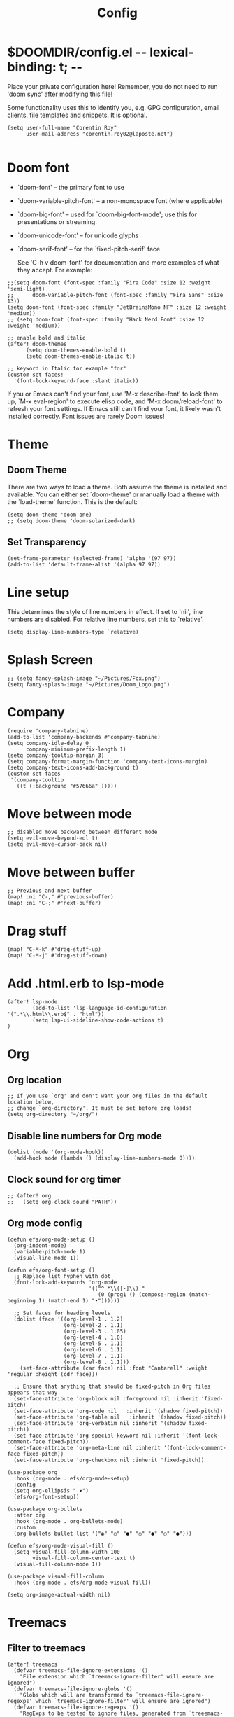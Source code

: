 #+title: Config
#+property: header-args :tangle config.el


* $DOOMDIR/config.el -*- lexical-binding: t; -*-

 Place your private configuration here! Remember, you do not need to run 'doom
 sync' after modifying this file!


 Some functionality uses this to identify you, e.g. GPG configuration, email
 clients, file templates and snippets. It is optional.
#+begin_src elisp
(setq user-full-name "Corentin Roy"
      user-mail-address "corentin.roy02@laposte.net")

#+end_src

* Doom font
- `doom-font' -- the primary font to use
- `doom-variable-pitch-font' -- a non-monospace font (where applicable)
- `doom-big-font' -- used for `doom-big-font-mode'; use this for
  presentations or streaming.
- `doom-unicode-font' -- for unicode glyphs
- `doom-serif-font' -- for the `fixed-pitch-serif' face

 See 'C-h v doom-font' for documentation and more examples of what they
 accept. For example:

#+begin_src elisp
;;(setq doom-font (font-spec :family "Fira Code" :size 12 :weight 'semi-light)
;;      doom-variable-pitch-font (font-spec :family "Fira Sans" :size 13))
(setq doom-font (font-spec :family "JetBrainsMono NF" :size 12 :weight 'medium))
;; (setq doom-font (font-spec :family "Hack Nerd Font" :size 12 :weight 'medium))

;; enable bold and italic
(after! doom-themes
      (setq doom-themes-enable-bold t)
      (setq doom-themes-enable-italic t))

;; keyword in Italic for example "for"
(custom-set-faces!
  '(font-lock-keyword-face :slant italic))
#+end_src


If you or Emacs can't find your font, use 'M-x describe-font' to look them
up, `M-x eval-region' to execute elisp code, and 'M-x doom/reload-font' to
refresh your font settings. If Emacs still can't find your font, it likely
wasn't installed correctly. Font issues are rarely Doom issues!

* Theme
** Doom Theme
There are two ways to load a theme. Both assume the theme is installed and
available. You can either set `doom-theme' or manually load a theme with the
`load-theme' function. This is the default:
#+begin_src elisp
(setq doom-theme 'doom-one)
;; (setq doom-theme 'doom-solarized-dark)
#+end_src

** Set Transparency
#+begin_src elisp
(set-frame-parameter (selected-frame) 'alpha '(97 97))
(add-to-list 'default-frame-alist '(alpha 97 97))
#+end_src

* Line setup
This determines the style of line numbers in effect. If set to `nil', line
numbers are disabled. For relative line numbers, set this to `relative'.
#+begin_src elisp
(setq display-line-numbers-type `relative)
#+end_src

* Splash Screen
#+begin_src elisp
;; (setq fancy-splash-image "~/Pictures/Fox.png")
(setq fancy-splash-image "~/Pictures/Doom_Logo.png")
#+end_src

* Company
#+begin_src elisp
(require 'company-tabnine)
(add-to-list 'company-backends #'company-tabnine)
(setq company-idle-delay 0
      company-minimum-prefix-length 1)
(setq company-tooltip-margin 3)
(setq company-format-margin-function 'company-text-icons-margin)
(setq company-text-icons-add-background t)
(custom-set-faces
 '(company-tooltip
   ((t (:background "#57666a" )))))
#+end_src

* Move between mode
#+begin_src elisp
;; disabled move backward between different mode
(setq evil-move-beyond-eol t)
(setq evil-move-cursor-back nil)
#+end_src

* Move between buffer
#+begin_src elisp
;; Previous and next buffer
(map! :ni "C-," #'previous-buffer)
(map! :ni "C-;" #'next-buffer)
#+end_src

* Drag stuff
#+begin_src elisp
(map! "C-M-k" #'drag-stuff-up)
(map! "C-M-j" #'drag-stuff-down)
#+end_src

* Add .html.erb to lsp-mode
#+begin_src elisp
(after! lsp-mode
        (add-to-list 'lsp-language-id-configuration '(".*\\.html\\.erb$" . "html"))
        (setq lsp-ui-sideline-show-code-actions t)
)
#+end_src

* Org
** Org location
#+begin_src elisp
;; If you use `org' and don't want your org files in the default location below,
;; change `org-directory'. It must be set before org loads!
(setq org-directory "~/org/")
#+end_src

** Disable line numbers for Org mode
#+begin_src elisp
(dolist (mode '(org-mode-hook))
  (add-hook mode (lambda () (display-line-numbers-mode 0))))
#+end_src

** Clock sound for org timer
#+begin_src elisp
;; (after! org
;;   (setq org-clock-sound "PATH"))
#+end_src

** Org mode config
#+begin_src elisp
(defun efs/org-mode-setup ()
  (org-indent-mode)
  (variable-pitch-mode 1)
  (visual-line-mode 1))

(defun efs/org-font-setup ()
  ;; Replace list hyphen with dot
  (font-lock-add-keywords 'org-mode
                          '(("^ *\\([-]\\) "
                             (0 (prog1 () (compose-region (match-beginning 1) (match-end 1) "•"))))))

  ;; Set faces for heading levels
  (dolist (face '((org-level-1 . 1.2)
                  (org-level-2 . 1.1)
                  (org-level-3 . 1.05)
                  (org-level-4 . 1.0)
                  (org-level-5 . 1.1)
                  (org-level-6 . 1.1)
                  (org-level-7 . 1.1)
                  (org-level-8 . 1.1)))
    (set-face-attribute (car face) nil :font "Cantarell" :weight 'regular :height (cdr face)))

  ;; Ensure that anything that should be fixed-pitch in Org files appears that way
  (set-face-attribute 'org-block nil :foreground nil :inherit 'fixed-pitch)
  (set-face-attribute 'org-code nil   :inherit '(shadow fixed-pitch))
  (set-face-attribute 'org-table nil   :inherit '(shadow fixed-pitch))
  (set-face-attribute 'org-verbatim nil :inherit '(shadow fixed-pitch))
  (set-face-attribute 'org-special-keyword nil :inherit '(font-lock-comment-face fixed-pitch))
  (set-face-attribute 'org-meta-line nil :inherit '(font-lock-comment-face fixed-pitch))
  (set-face-attribute 'org-checkbox nil :inherit 'fixed-pitch))

(use-package org
  :hook (org-mode . efs/org-mode-setup)
  :config
  (setq org-ellipsis " ▾")
  (efs/org-font-setup))

(use-package org-bullets
  :after org
  :hook (org-mode . org-bullets-mode)
  :custom
  (org-bullets-bullet-list '("◉" "○" "●" "○" "●" "○" "●")))

(defun efs/org-mode-visual-fill ()
  (setq visual-fill-column-width 100
        visual-fill-column-center-text t)
  (visual-fill-column-mode 1))

(use-package visual-fill-column
  :hook (org-mode . efs/org-mode-visual-fill))

(setq org-image-actual-width nil)
#+end_src


* Treemacs

** Filter to treemacs
#+begin_src elisp
(after! treemacs
  (defvar treemacs-file-ignore-extensions '()
    "File extension which `treemacs-ignore-filter' will ensure are ignored")
  (defvar treemacs-file-ignore-globs '()
    "Globs which will are transformed to `treemacs-file-ignore-regexps' which `treemacs-ignore-filter' will ensure are ignored")
  (defvar treemacs-file-ignore-regexps '()
    "RegExps to be tested to ignore files, generated from `treeemacs-file-ignore-globs'")
  (defun treemacs-file-ignore-generate-regexps ()
    "Generate `treemacs-file-ignore-regexps' from `treemacs-file-ignore-globs'"
    (setq treemacs-file-ignore-regexps (mapcar 'dired-glob-regexp treemacs-file-ignore-globs)))
  (if (equal treemacs-file-ignore-globs '()) nil (treemacs-file-ignore-generate-regexps))
  (defun treemacs-ignore-filter (file full-path)
    "Ignore files specified by `treemacs-file-ignore-extensions', and `treemacs-file-ignore-regexps'"
    (or (member (file-name-extension file) treemacs-file-ignore-extensions)
        (let ((ignore-file nil))
          (dolist (regexp treemacs-file-ignore-regexps ignore-file)
            (setq ignore-file (or ignore-file (if (string-match-p regexp full-path) t nil)))))))
  (add-to-list 'treemacs-ignored-file-predicates #'treemacs-ignore-filter))

(setq treemacs-file-ignore-extensions
      '(;; C/C++
        "o"
        "gcna"
        "gcdo"
        ;; other
        "vscode"
        "idea"
        ))
#+end_src

** Treemacs follow mode
#+begin_src elisp
(use-package treemacs
  :defer t
  :config
  (progn
    (treemacs-follow-mode t))
)
#+end_src

** Add icon in treemacs
#+begin_src elisp
(setq doom-themes-treemacs-theme "doom-colors")
#+end_src

* Python
** Black for python format
#+begin_src elisp
(use-package! python-black
  :demand t
  :after python
  :config
  (add-hook! 'python-mode-hook #'python-black-on-save-mode)
  (map! :leader :desc "Blacken Buffer" "m b b" #'python-black-buffer)
  (map! :leader :desc "Blacken Region" "m b r" #'python-black-region)
  (map! :leader :desc "Blacken Statement" "m b s" #'python-black-statement)
)
#+end_src

* Prettier
#+begin_src elisp
;; (use-package prettier
;;   :after js2-mode
;;   :init
;;   (add-hook 'js2-mode-hook 'prettier-mode)
;;   (add-hook 'web-mode-hook 'prettier-mode))
#+end_src

* Add web-mode for react
#+begin_src elisp
(add-to-list 'auto-mode-alist '("/some/react/path/.*\\.js[x]?\\'" . web-mode))
(add-to-list 'auto-mode-alist '("/some/react/path/.*\\.ts[x]?\\'" . web-mode))
#+end_src

* org-roam

Example of basic config org-raom
 - (after! org
          (setq org-roam-directory "~/Documents/org/roam/")
          (setq org-roam-index-file "~/Documents/org/roam/index.org"))
#+begin_src elisp
(after! org
        (setq org-roam-directory "~/RoamNotes")
        (setq org-roam-index-file "~/RoamNotes/index.org"))

;; (use-package org-roam
;;   ;; :ensure t

;;   :custom
;;   (org-roam-directory "~/RoamNotes")
;;   :bind (("C-c n l" . org-roam-buffer-toggle)
;;          ("C-c n f" . org-roam-node-find)
;;          ("C-c n i" . org-roam-node-insert))
;;   :config
;;   (org-roam-setup))
#+end_src

* Typescript react config
#+begin_src elisp
(setq-hook! 'typescript-tsx-mode-hook +format-with-lsp nil)
(setq-hook! 'typescript-mode-hook +format-with-lsp nil)
#+end_src

* Import other config
#+begin_src elisp
(load (expand-file-name "rails-settings.el" doom-private-dir))
#+end_src

* Informations
 Whenever you reconfigure a package, make sure to wrap your config in an
 `after!' block, otherwise Doom's defaults may override your settings. E.g.

   (after! PACKAGE
     (setq x y))

 The exceptions to this rule:

   - Setting file/directory variables (like `org-directory')
   - Setting variables which explicitly tell you to set them before their
     package is loaded (see 'C-h v VARIABLE' to look up their documentation).
   - Setting doom variables (which start with 'doom-' or '+').

 Here are some additional functions/macros that will help you configure Doom.

 - `load!' for loading external *.el files relative to this one
 - `use-package!' for configuring packages
 - `after!' for running code after a package has loaded
 - `add-load-path!' for adding directories to the `load-path', relative to
   this file. Emacs searches the `load-path' when you load packages with
   `require' or `use-package'.
 - `map!' for binding new keys

 To get information about any of these functions/macros, move the cursor over
 the highlighted symbol at press 'K' (non-evil users must press 'C-c c k').
 This will open documentation for it, including demos of how they are used.
 Alternatively, use `C-h o' to look up a symbol (functions, variables, faces,
 etc).
 You can also try 'gd' (or 'C-c c d') to jump to their definition and see how

 they are implemented.
